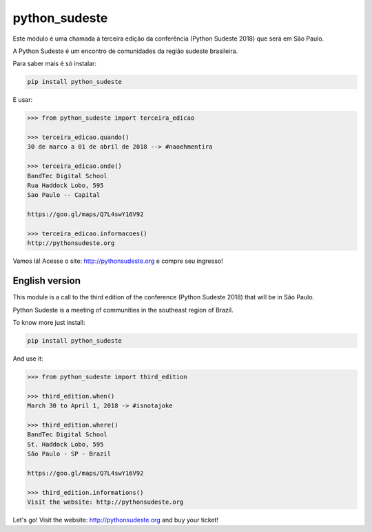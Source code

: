 python_sudeste
==============

Este módulo é uma chamada à terceira edição da conferência (Python Sudeste 2018) que será em São Paulo.

A Python Sudeste é um encontro de comunidades da região sudeste brasileira.


Para saber mais é só instalar:

.. code-block:: console

   pip install python_sudeste


E usar:

.. code-block:: python

   >>> from python_sudeste import terceira_edicao

   >>> terceira_edicao.quando()
   30 de marco a 01 de abril de 2018 --> #naoehmentira

   >>> terceira_edicao.onde()
   BandTec Digital School
   Rua Haddock Lobo, 595
   Sao Paulo -- Capital

   https://goo.gl/maps/Q7L4swY16V92

   >>> terceira_edicao.informacoes()
   http://pythonsudeste.org


Vamos lá!
Acesse o site: http://pythonsudeste.org e compre seu ingresso!


English version
---------------


This module is a call to the third edition of the conference (Python Sudeste 2018) that will be in São Paulo.

Python Sudeste is a meeting of communities in the southeast region of Brazil.


To know more just install:

.. code-block:: console

   pip install python_sudeste


And use it:

.. code-block:: python

  >>> from python_sudeste import third_edition

  >>> third_edition.when()
  March 30 to April 1, 2018 -> #isnotajoke

  >>> third_edition.where()
  BandTec Digital School
  St. Haddock Lobo, 595
  São Paulo - SP - Brazil

  https://goo.gl/maps/Q7L4swY16V92

  >>> third_edition.informations()
  Visit the website: http://pythonsudeste.org


Let's go!
Visit the website: http://pythonsudeste.org and buy your ticket!
